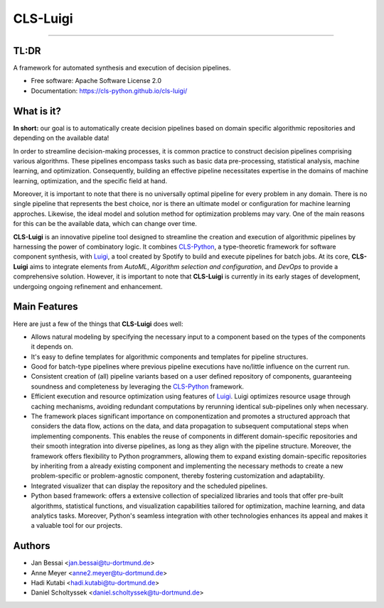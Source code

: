 CLS-Luigi
=========
.. .. image:: https://raw.githubusercontent.com/cls-python/cls-luigi/master/doc/_static/images/logo.png
..   :target: https://github.com/cls-python/cls-luigi/
..   :width: 90%
..   :align: center

.. image:: https://img.shields.io/pypi/v/cls-luigi
        :target: https://pypi.python.org/pypi/cls-luigi

.. image:: https://img.shields.io/pypi/pyversions/cls-luigi
        :target: https://pypi.python.org/pypi/cls-luigi

.. image:: https://img.shields.io/pypi/l/cls-luigi?color=blue
        :target: https://github.com/cls-python/cls-luigi/blob/main/LICENSE

.. image:: https://img.shields.io/github/issues/cls-python/cls-luigi
        :target: https://github.com/cls-python/cls-luigi/issues

.. image:: https://github.com/cls-python/cls-luigi/actions/workflows/test-build-release.yaml/badge.svg
        :target: https://github.com/cls-python/cls-luigi/actions/workflows/test-build-release.yaml

.. image:: https://img.shields.io/endpoint?url=https://gist.githubusercontent.com/DanielScholtyssek/d2c0e9041ce417fd42c710572e02c2aa/raw/covbadge.json
        :target: https://github.com/cls-python/cls-luigi/actions/workflows/test-build-release.yaml

.. image:: https://img.shields.io/badge/docs-online-green
        :target: https://cls-python.github.io/cls-luigi
        :alt: Documentation Status
..
  .. image:: https://pyup.io/repos/github/cls-python/cls-luigi/shield.svg
     :target: https://pyup.io/repos/github/cls-python/cls-luigi/
     :alt: Updates

**************

TL:DR
-----

A framework for automated synthesis and execution of decision pipelines.

* Free software: Apache Software License 2.0
* Documentation: https://cls-python.github.io/cls-luigi/

What is it?
-----------

**In short:** our goal is to automatically create decision pipelines based on domain specific algorithmic repositories and depending on the available data!

In order to streamline decision-making processes, it is common practice to construct decision pipelines comprising various algorithms. These pipelines encompass tasks such as basic data pre-processing, statistical analysis, machine learning, and optimization. Consequently, building an effective pipeline necessitates expertise in the domains of machine learning, optimization, and the specific field at hand.

Moreover, it is important to note that there is no universally optimal pipeline for every problem in any domain. There is no single pipeline that represents the best choice, nor is there an ultimate model or configuration for machine learning approches. Likewise, the ideal model and solution method for optimization problems may vary. One of the main reasons for this can be the available data, which can change over time.

**CLS-Luigi** is an innovative pipeline tool designed to streamline the creation and execution of algorithmic pipelines by harnessing the power of combinatory logic.
It combines CLS-Python_, a type-theoretic framework for software component synthesis,  with Luigi_, a tool created by Spotify to build and execute pipelines for batch jobs. At its core, **CLS-Luigi** aims to integrate elements from *AutoML*, *Algorithm selection and configuration*, and *DevOps* to provide a comprehensive solution. However, it is important to note that **CLS-Luigi** is currently in its early stages of development, undergoing ongoing refinement and enhancement.


Main Features
-------------

Here are just a few of the things that **CLS-Luigi** does well:

- Allows natural modeling by specifying the necessary input to a component based on the types of the components it depends on.
- It's easy to define templates for algorithmic components and templates for pipeline structures.
- Good for batch-type pipelines where previous pipeline executions have no/little influence on the current run.
- Consistent creation of (all) pipeline variants based on a user defined repository of components, guaranteeing soundness and completeness by leveraging the CLS-Python_ framework.
- Efficient execution and resource optimization using features of Luigi_. Luigi optimizes resource usage through caching mechanisms, avoiding redundant computations by rerunning identical sub-pipelines only when necessary.
- The framework places significant importance on componentization and promotes a structured approach that considers the data flow, actions on the data, and data propagation to subsequent computational steps when implementing components. This enables the reuse of components in different domain-specific repositories and their smooth integration into diverse pipelines, as long as they align with the pipeline structure. Moreover, the framework offers flexibility to Python programmers, allowing them to expand existing domain-specific repositories by inheriting from a already existing component and implementing the necessary methods to create a new problem-specific or problem-agnostic component, thereby fostering customization and adaptability.
- Integrated visualizer that can display the repository and the scheduled pipelines.
- Python based framework: offers a extensive collection of specialized libraries and tools that offer pre-built algorithms, statistical functions, and visualization capabilities tailored for optimization, machine learning, and data analytics tasks. Moreover, Python's seamless integration with other technologies enhances its appeal and makes it a valuable tool for our projects.

Authors
-------

* Jan Bessai <jan.bessai@tu-dortmund.de>
* Anne Meyer <anne2.meyer@tu-dortmund.de>
* Hadi Kutabi <hadi.kutabi@tu-dortmund.de>
* Daniel Scholtyssek <daniel.scholtyssek@tu-dortmund.de>


.. _CLS-Python: https://github.com/cls-python/cls-python
.. _Luigi: https://github.com/spotify/luigi
